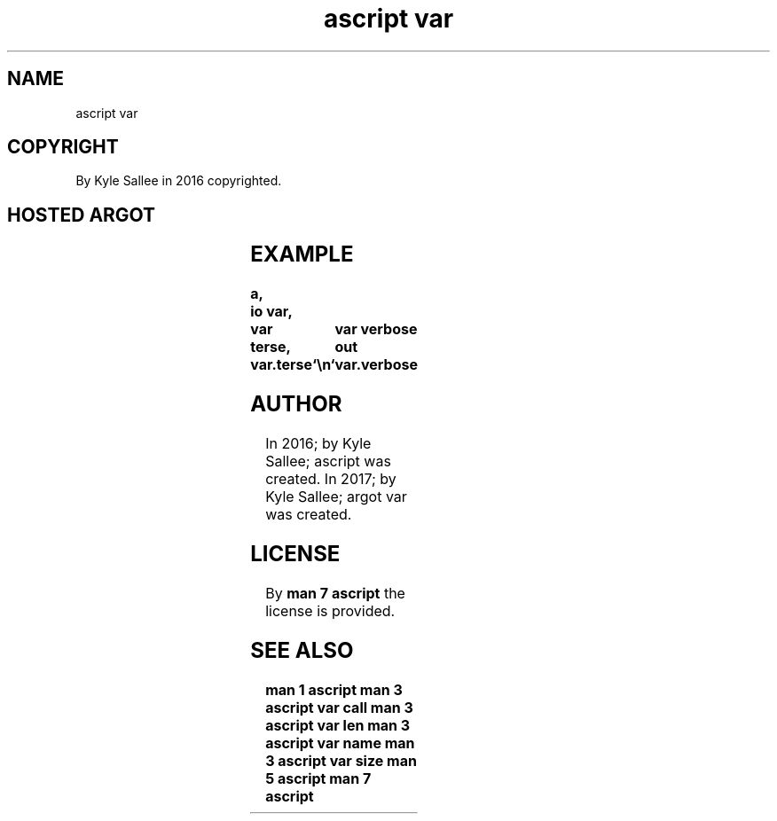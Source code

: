 .TH "ascript var" 3
.SH NAME
.EX
ascript var

.SH COPYRIGHT
.EX
By Kyle Sallee in 2016 copyrighted.

.SH HOSTED ARGOT
.EX
.in -8
.TS
lll.
\fBargot	make	task\fR
var call		The     var      rename.
var name	*	In target the origin var name acquire.
var len 	*.len	Text length adjustment sub var make.
var size	*.size	Text size   adjustment sub var make.
var terse	var.terse	The     var names       provide.
var verbose	var.verbose	Verbose var information provide.
.TE
.in
.ta T 8n

.SH EXAMPLE
.EX
.ta T 8n
.in -8
\fB
a,	io
var,	var terse,		var verbose
out	var.terse	`\\n`	var.verbose
\fR
.in

.SH AUTHOR
.EX
In 2016; by Kyle Sallee; ascript     was created.
In 2017; by Kyle Sallee; argot   var was created.

.SH LICENSE
.EX
By \fBman 7 ascript\fR the license is provided.

.SH SEE ALSO
.EX
\fB
man 1 ascript
man 3 ascript var call
man 3 ascript var len
man 3 ascript var name
man 3 ascript var size
man 5 ascript
man 7 ascript
\fR

